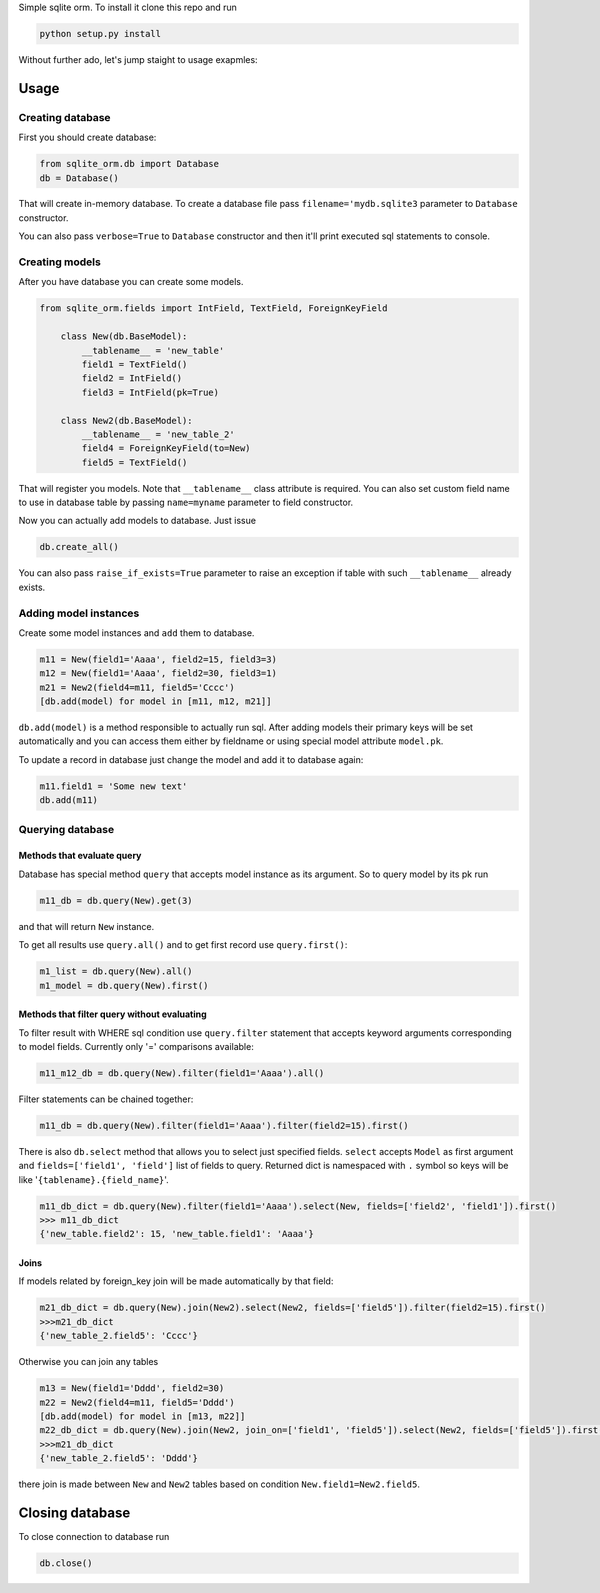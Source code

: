 Simple sqlite orm. To install it clone this repo and run

.. code-block::

    python setup.py install

Without further ado, let's jump staight to usage exapmles:

Usage
-----

Creating database
*****************

First you should create database:

.. code-block::

    from sqlite_orm.db import Database
    db = Database()

That will create in-memory database. To create a database file pass ``filename='mydb.sqlite3``
parameter to ``Database`` constructor.

You can also pass ``verbose=True`` to ``Database`` constructor and then it'll print
executed sql statements to console.

Creating models
***************

After you have database you can create some models.

.. code-block::

    from sqlite_orm.fields import IntField, TextField, ForeignKeyField

        class New(db.BaseModel):
            __tablename__ = 'new_table'
            field1 = TextField()
            field2 = IntField()
            field3 = IntField(pk=True)

        class New2(db.BaseModel):
            __tablename__ = 'new_table_2'
            field4 = ForeignKeyField(to=New)
            field5 = TextField()

That will register you models. Note that ``__tablename__`` class attribute is required.
You can also set custom field name to use in database table by passing ``name=myname``
parameter to field constructor.

Now you can actually add models to database. Just issue

.. code-block::

    db.create_all()

You can also pass ``raise_if_exists=True`` parameter to raise an exception if table with
such ``__tablename__`` already exists.

Adding model instances
**********************
Create some model instances and ``add`` them to database.

.. code-block::

        m11 = New(field1='Aaaa', field2=15, field3=3)
        m12 = New(field1='Aaaa', field2=30, field3=1)
        m21 = New2(field4=m11, field5='Cccc')
        [db.add(model) for model in [m11, m12, m21]]

``db.add(model)`` is a method responsible to actually run sql. After adding models
their primary keys will be set automatically and you can access them either by fieldname
or using special model attribute ``model.pk``.

To update a record in database just change the model and add it to database again:

.. code-block::

        m11.field1 = 'Some new text'
        db.add(m11)

Querying database
*****************

Methods that evaluate query
^^^^^^^^^^^^^^^^^^^^^^^^^^^
Database has special method ``query`` that accepts model instance as its argument.
So to query model by its pk run

.. code-block::

        m11_db = db.query(New).get(3)

and that will return ``New`` instance.

To get all results use ``query.all()`` and to get first record use ``query.first()``:

.. code-block::

    m1_list = db.query(New).all()
    m1_model = db.query(New).first()

Methods that filter query without evaluating
^^^^^^^^^^^^^^^^^^^^^^^^^^^^^^^^^^^^^^^^^^^^

To filter result with WHERE sql condition use ``query.filter`` statement that
accepts keyword arguments corresponding to model fields. Currently only '='
comparisons available:

.. code-block::

        m11_m12_db = db.query(New).filter(field1='Aaaa').all()

Filter statements can be chained together:

.. code-block::

        m11_db = db.query(New).filter(field1='Aaaa').filter(field2=15).first()

There is also ``db.select`` method that allows you to select just specified fields.
``select`` accepts ``Model`` as first argument and ``fields=['field1', 'field']`` list of
fields to query. Returned dict is namespaced with ``.`` symbol so keys will be like
'``{tablename}.{field_name}``'.

.. code-block::

        m11_db_dict = db.query(New).filter(field1='Aaaa').select(New, fields=['field2', 'field1']).first()
        >>> m11_db_dict
        {'new_table.field2': 15, 'new_table.field1': 'Aaaa'}

Joins
^^^^^

If models related by foreign_key join will be made automatically by that field:

.. code-block::

        m21_db_dict = db.query(New).join(New2).select(New2, fields=['field5']).filter(field2=15).first()
        >>>m21_db_dict
        {'new_table_2.field5': 'Cccc'}


Otherwise you can join any tables

.. code-block::

        m13 = New(field1='Dddd', field2=30)
        m22 = New2(field4=m11, field5='Dddd')
        [db.add(model) for model in [m13, m22]]
        m22_db_dict = db.query(New).join(New2, join_on=['field1', 'field5']).select(New2, fields=['field5']).first()
        >>>m21_db_dict
        {'new_table_2.field5': 'Dddd'}

there join is made between ``New`` and ``New2`` tables based on condition ``New.field1=New2.field5``.


Closing database
----------------
To close connection to database run

.. code-block::

    db.close()

